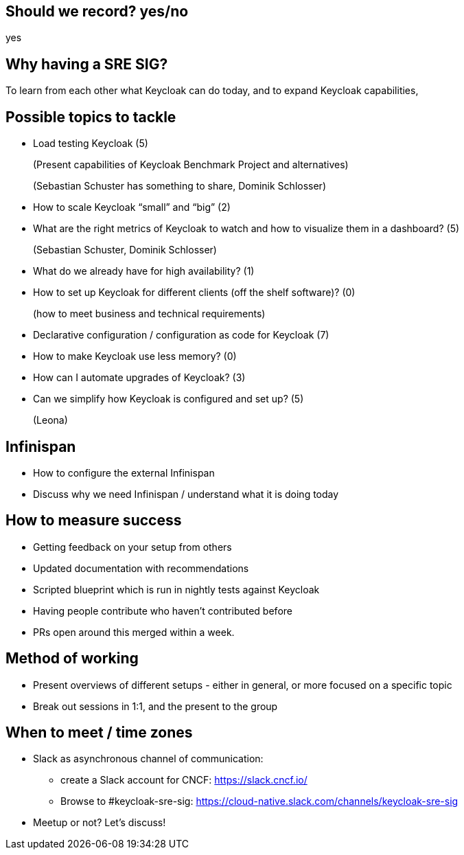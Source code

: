 == Should we record? yes/no
yes

== Why having a SRE SIG?
To learn from each other what Keycloak can do today, and to expand Keycloak capabilities,

== Possible topics to tackle
* Load testing Keycloak (5)
+
(Present capabilities of Keycloak Benchmark Project and alternatives)
+
(Sebastian Schuster has something to share, Dominik Schlosser)
* How to scale Keycloak “small” and “big” (2)
* What are the right metrics of Keycloak to watch and how to visualize them in a dashboard? (5)
+
(Sebastian Schuster, Dominik Schlosser)
* What do we already have for high availability? (1)
* How to set up Keycloak for different clients (off the shelf software)? (0)
+
(how to meet business and technical requirements)
* Declarative configuration / configuration as code for Keycloak (7)
* How to make Keycloak use less memory? (0)
* How can I automate upgrades of Keycloak? (3)
* Can we simplify how Keycloak is configured and set up? (5)
+
(Leona)

== Infinispan
* How to configure the external Infinispan
* Discuss why we need Infinispan / understand what it is doing today


== How to measure success
* Getting feedback on your setup from others
* Updated documentation with recommendations
* Scripted blueprint which is run in nightly tests against Keycloak
* Having people contribute who haven’t contributed before
* PRs open around this merged within a week.

== Method of working
- Present overviews of different setups - either in general, or more focused on a specific topic
- Break out sessions in 1:1, and the present to the group

== When to meet / time zones
* Slack as asynchronous channel of communication:
** create a Slack account for CNCF: https://slack.cncf.io/
** Browse to #keycloak-sre-sig: https://cloud-native.slack.com/channels/keycloak-sre-sig
* Meetup or not? Let’s discuss!
